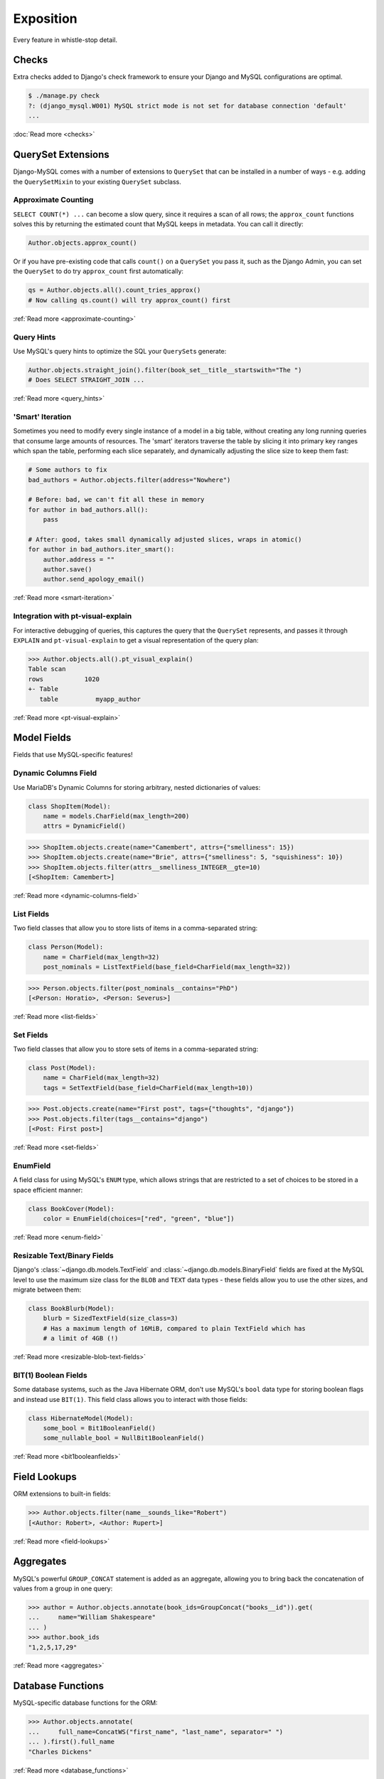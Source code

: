 Exposition
==========

Every feature in whistle-stop detail.

------
Checks
------

Extra checks added to Django's check framework to ensure your Django and MySQL
configurations are optimal.

.. code-block:: console

    $ ./manage.py check
    ?: (django_mysql.W001) MySQL strict mode is not set for database connection 'default'
    ...

:doc:`Read more <checks>`

-------------------
QuerySet Extensions
-------------------

Django-MySQL comes with a number of extensions to ``QuerySet`` that can be
installed in a number of ways - e.g. adding the ``QuerySetMixin`` to your
existing ``QuerySet`` subclass.


Approximate Counting
--------------------

``SELECT COUNT(*) ...`` can become a slow query, since it requires a scan of
all rows; the ``approx_count`` functions solves this by returning the estimated
count that MySQL keeps in metadata. You can call it directly:

.. code-block:: python

    Author.objects.approx_count()

Or if you have pre-existing code that calls ``count()`` on a ``QuerySet`` you
pass it, such as the Django Admin, you can set the ``QuerySet`` to do try
``approx_count`` first automatically:

.. code-block:: python

    qs = Author.objects.all().count_tries_approx()
    # Now calling qs.count() will try approx_count() first

:ref:`Read more <approximate-counting>`


Query Hints
-----------

Use MySQL's query hints to optimize the SQL your ``QuerySet``\s generate:

.. code-block:: python

    Author.objects.straight_join().filter(book_set__title__startswith="The ")
    # Does SELECT STRAIGHT_JOIN ...

:ref:`Read more <query_hints>`

'Smart' Iteration
-----------------

Sometimes you need to modify every single instance of a model in a big table,
without creating any long running queries that consume large amounts of
resources. The 'smart' iterators traverse the table by slicing it into primary
key ranges which span the table, performing each slice separately, and
dynamically adjusting the slice size to keep them fast:

.. code-block:: python

    # Some authors to fix
    bad_authors = Author.objects.filter(address="Nowhere")

    # Before: bad, we can't fit all these in memory
    for author in bad_authors.all():
        pass

    # After: good, takes small dynamically adjusted slices, wraps in atomic()
    for author in bad_authors.iter_smart():
        author.address = ""
        author.save()
        author.send_apology_email()

:ref:`Read more <smart-iteration>`


Integration with pt-visual-explain
----------------------------------

For interactive debugging of queries, this captures the query that the
``QuerySet`` represents, and passes it through ``EXPLAIN`` and
``pt-visual-explain`` to get a visual representation of the query plan:

.. code-block:: pycon

    >>> Author.objects.all().pt_visual_explain()
    Table scan
    rows           1020
    +- Table
       table          myapp_author

:ref:`Read more <pt-visual-explain>`


------------
Model Fields
------------

Fields that use MySQL-specific features!

Dynamic Columns Field
---------------------

Use MariaDB's Dynamic Columns for storing arbitrary, nested dictionaries of
values:

.. code-block:: python

    class ShopItem(Model):
        name = models.CharField(max_length=200)
        attrs = DynamicField()

.. code-block:: pycon

    >>> ShopItem.objects.create(name="Camembert", attrs={"smelliness": 15})
    >>> ShopItem.objects.create(name="Brie", attrs={"smelliness": 5, "squishiness": 10})
    >>> ShopItem.objects.filter(attrs__smelliness_INTEGER__gte=10)
    [<ShopItem: Camembert>]

:ref:`Read more <dynamic-columns-field>`

List Fields
-----------

Two field classes that allow you to store lists of items in a comma-separated
string:

.. code-block:: python

    class Person(Model):
        name = CharField(max_length=32)
        post_nominals = ListTextField(base_field=CharField(max_length=32))

.. code-block:: pycon

    >>> Person.objects.filter(post_nominals__contains="PhD")
    [<Person: Horatio>, <Person: Severus>]

:ref:`Read more <list-fields>`


Set Fields
----------

Two field classes that allow you to store sets of items in a comma-separated
string:

.. code-block:: python

    class Post(Model):
        name = CharField(max_length=32)
        tags = SetTextField(base_field=CharField(max_length=10))

.. code-block:: pycon

    >>> Post.objects.create(name="First post", tags={"thoughts", "django"})
    >>> Post.objects.filter(tags__contains="django")
    [<Post: First post>]

:ref:`Read more <set-fields>`

EnumField
---------

A field class for using MySQL's ``ENUM`` type, which allows strings that are
restricted to a set of choices to be stored in a space efficient manner:

.. code-block:: python

    class BookCover(Model):
        color = EnumField(choices=["red", "green", "blue"])

:ref:`Read more <enum-field>`


Resizable Text/Binary Fields
----------------------------

Django's :class:`~django.db.models.TextField` and
:class:`~django.db.models.BinaryField` fields are fixed at the MySQL level to
use the maximum size class for the ``BLOB`` and ``TEXT`` data types - these
fields allow you to use the other sizes, and migrate between them:

.. code-block:: python

    class BookBlurb(Model):
        blurb = SizedTextField(size_class=3)
        # Has a maximum length of 16MiB, compared to plain TextField which has
        # a limit of 4GB (!)

:ref:`Read more <resizable-blob-text-fields>`


BIT(1) Boolean Fields
---------------------

Some database systems, such as the Java Hibernate ORM, don't use MySQL's
``bool`` data type for storing boolean flags and instead use ``BIT(1)``. This
field class allows you to interact with those fields:

.. code-block:: python

    class HibernateModel(Model):
        some_bool = Bit1BooleanField()
        some_nullable_bool = NullBit1BooleanField()

:ref:`Read more <bit1booleanfields>`

-------------
Field Lookups
-------------

ORM extensions to built-in fields:

.. code-block:: pycon

    >>> Author.objects.filter(name__sounds_like="Robert")
    [<Author: Robert>, <Author: Rupert>]

:ref:`Read more <field-lookups>`


----------
Aggregates
----------

MySQL's powerful ``GROUP_CONCAT`` statement is added as an aggregate, allowing
you to bring back the concatenation of values from a group in one query:

.. code-block:: pycon

    >>> author = Author.objects.annotate(book_ids=GroupConcat("books__id")).get(
    ...     name="William Shakespeare"
    ... )
    >>> author.book_ids
    "1,2,5,17,29"

:ref:`Read more <aggregates>`


------------------
Database Functions
------------------

MySQL-specific database functions for the ORM:

.. code-block:: pycon

    >>> Author.objects.annotate(
    ...     full_name=ConcatWS("first_name", "last_name", separator=" ")
    ... ).first().full_name
    "Charles Dickens"

:ref:`Read more <database_functions>`


--------------------
Migration Operations
--------------------

MySQL-specific operations for django migrations:

.. code-block:: python

    from django.db import migrations
    from django_mysql.operations import InstallPlugin


    class Migration(migrations.Migration):
        dependencies = []

        operations = [InstallPlugin("metadata_lock_info", "metadata_lock_info.so")]

:ref:`Read more <migration_operations>`

-----
Cache
-----

An efficient backend for Django's cache framework using MySQL features:

.. code-block:: python

    cache.set("my_key", "my_value")  # Uses only one query
    cache.get_many(["key1", "key2"])  # Only one query to do this too!
    cache.set("another_key", some_big_value)  # Compressed above 5kb by default

:ref:`Read more <cache>`


-----
Locks
-----

Use MySQL as a locking server for arbitrarily named locks:

.. code-block:: python

    with Lock("ExternalAPI", timeout=10.0):
        do_some_external_api_stuff()

:ref:`Read more <locks>`


------
Status
------

Easy access to global or session status variables:

.. code-block:: python

    if global_status.get("Threads_running") > 100:
        raise BorkError("Server too busy right now, come back later")

:ref:`Read more <status>`


-------------------
Management Commands
-------------------

``dbparams`` helps you include your database parameters from settings in
commandline tools with ``dbparams``:

.. code-block:: sh

    $ mysqldump $(python manage.py dbparams) > dump.sql

:ref:`Read more <management_commands>`


---------
Utilities
---------

Fingerprint queries quickly with the ``pt-fingerprint`` wrapper:

.. code-block:: pycon

    >>> pt_fingerprint("SELECT * FROM myapp_author WHERE id = 5")
    "select * from myapp_author where id = 5"

:ref:`Read more <utilities>`


--------------
Test Utilities
--------------

Set some MySQL server variables on a test case for every method or just a
specific one:

.. code-block:: python

    class MyTests(TestCase):
        @override_mysql_variables(SQL_MODE="ANSI")
        def test_it_works_in_ansi_mode(self):
            self.run_it()

:ref:`Read more <test_utilities>`
